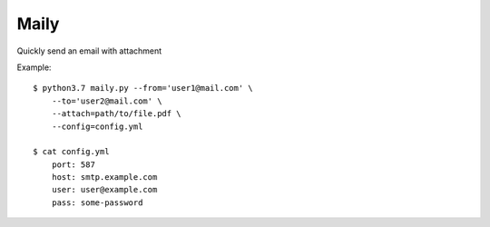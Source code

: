 Maily
======


Quickly send an email with attachment

Example::

    $ python3.7 maily.py --from='user1@mail.com' \
        --to='user2@mail.com' \
        --attach=path/to/file.pdf \
        --config=config.yml

    $ cat config.yml
        port: 587
        host: smtp.example.com
        user: user@example.com
        pass: some-password

